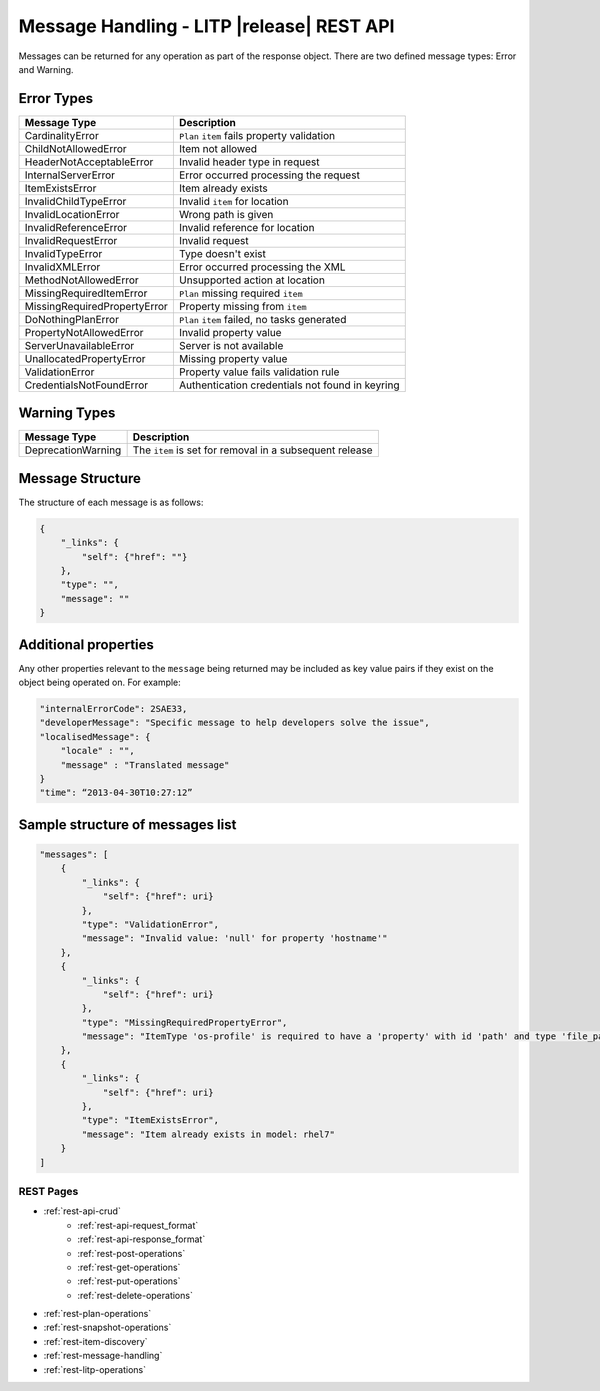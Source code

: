 .. _rest-message-handling:

==========================================
Message Handling - LITP |release| REST API
==========================================

Messages can be returned for any operation as part of the response object. There are two defined message types: Error and Warning.

Error Types
-----------

.. csv-table::
   :header: "Message Type", "Description"

   "CardinalityError", "``Plan`` ``item`` fails property validation"
   "ChildNotAllowedError", "Item not allowed"
   "HeaderNotAcceptableError", "Invalid header type in request"
   "InternalServerError", "Error occurred processing the request"
   "ItemExistsError", "Item already exists"
   "InvalidChildTypeError", "Invalid ``item`` for location"
   "InvalidLocationError", "Wrong path is given"
   "InvalidReferenceError", "Invalid reference for location"
   "InvalidRequestError", "Invalid request"
   "InvalidTypeError", "Type doesn't exist"
   "InvalidXMLError", "Error occurred processing the XML"
   "MethodNotAllowedError","Unsupported action at location"
   "MissingRequiredItemError", "``Plan`` missing required ``item``"
   "MissingRequiredPropertyError", "Property missing from ``item``"
   "DoNothingPlanError", "``Plan`` ``item`` failed, no tasks generated"
   "PropertyNotAllowedError", "Invalid property value"
   "ServerUnavailableError", "Server is not available"
   "UnallocatedPropertyError", "Missing property value"
   "ValidationError", "Property value fails validation rule"
   "CredentialsNotFoundError", "Authentication credentials not found in keyring"

Warning Types
-------------

.. csv-table::
   :header: "Message Type", "Description"

   "DeprecationWarning", "The ``item`` is set for removal in a subsequent release"

Message Structure
-----------------

The structure of each message is as follows:

.. code-block:: rest

   {
       "_links": {
           "self": {"href": ""}
       },
       "type": "",
       "message": ""
   }

Additional properties
---------------------

Any other properties relevant to the ``message`` being returned may be included as key value pairs if they exist on the object being operated on. For example:

.. code-block:: rest

   "internalErrorCode": 2SAE33,
   "developerMessage": "Specific message to help developers solve the issue",
   "localisedMessage": {
       "locale" : "",
       "message" : "Translated message"
   }
   "time": “2013-04-30T10:27:12”

Sample structure of messages list
---------------------------------

.. code-block:: rest

   "messages": [
       {
           "_links": {
               "self": {"href": uri}
           },
           "type": "ValidationError",
           "message": "Invalid value: 'null' for property 'hostname'"
       },
       {
           "_links": {
               "self": {"href": uri}
           },
           "type": "MissingRequiredPropertyError",
           "message": "ItemType 'os-profile' is required to have a 'property' with id 'path' and type 'file_path_string'"
       },
       {
           "_links": {
               "self": {"href": uri}
           },
           "type": "ItemExistsError",
           "message": "Item already exists in model: rhel7"
       }
   ]

----------
REST Pages
----------
* :ref:`rest-api-crud`
   - :ref:`rest-api-request_format`
   - :ref:`rest-api-response_format`
   - :ref:`rest-post-operations`
   - :ref:`rest-get-operations`
   - :ref:`rest-put-operations`
   - :ref:`rest-delete-operations`
* :ref:`rest-plan-operations`
* :ref:`rest-snapshot-operations`
* :ref:`rest-item-discovery`
* :ref:`rest-message-handling`
* :ref:`rest-litp-operations`
